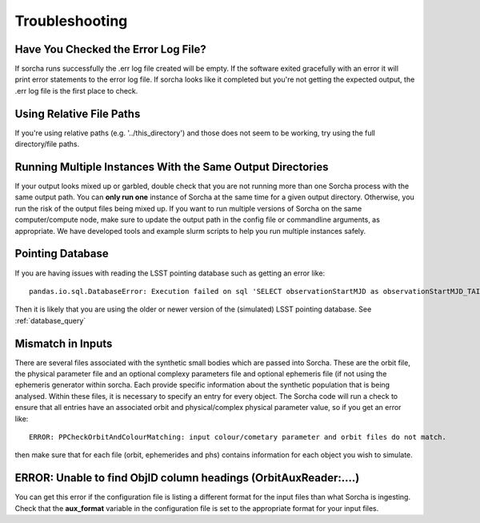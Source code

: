 .. _troubleshooting:


Troubleshooting
=================

Have You Checked the Error Log File?
---------------------------------------------------------------
If sorcha runs successfully the .err log file created will be empty. If the software exited gracefully with an error it will print error statements to the error log file. If sorcha looks like it completed but you're not getting the expected output, the .err log file is the first place to check. 

Using Relative File Paths
---------------------------------------------------------------

If you're using relative paths (e.g. '../this_directory') and those does not seem to be working, try using the full directory/file paths.

Running Multiple Instances With the Same Output Directories
---------------------------------------------------------------
If your output looks mixed up or garbled, double check that you are not running more than one Sorcha process with 
the same output path. You can **only run one** instance of Sorcha  at the same time for a given output directory. 
Otherwise, you run the risk of the output files being mixed up. If you want to run multiple versions of Sorcha on 
the same computer/compute node, make sure to update the output path in the config file or commandline arguments, 
as appropriate. We have developed tools and example slurm scripts to help you run multiple instances safely. 

Pointing Database 
---------------------

If you are having issues with reading the LSST pointing database such as getting an error like::
  
   pandas.io.sql.DatabaseError: Execution failed on sql 'SELECT observationStartMJD as observationStartMJD_TAI, observationId FROM observations ORDER BY observationStartMJD_TAI': no such table: observations

Then it is likely that you are using the older or newer version of the (simulated) LSST pointing database. See  :ref:`database_query`

Mismatch in Inputs 
---------------------
There are several files associated with the synthetic small bodies  which are passed into Sorcha. These are
the orbit file, the physical parameter file and an optional complexy parameters file and optional ephemeris 
file (if not using the ephemeris generator within sorcha. Each provide specific information about the 
synthetic population that is being analysed. Within these files, it is necessary to specify an entry for every 
object. The Sorcha code will run a check to ensure that all entries have an associated orbit and 
physical/complex physical  parameter value, so if you get an error like::

   ERROR: PPCheckOrbitAndColourMatching: input colour/cometary parameter and orbit files do not match.

then make sure that for each file (orbit, ephemerides and phs) contains information 
for each object you wish to simulate.


ERROR: Unable to find ObjID column headings (OrbitAuxReader:....)
--------------------------------------------------------------------
You can get this error if the configuration file is listing a different format for the input files than what Sorcha is ingesting. 
Check that the **aux_format** variable in the configuration file is set to the appropriate format for your input files.





